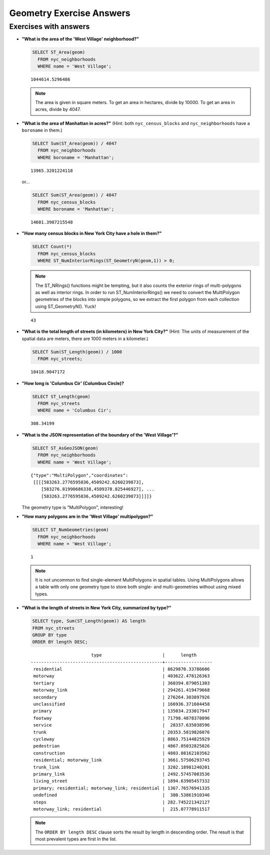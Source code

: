 .. _geometries_exercise_answers:

Geometry Exercise Answers
=========================


Exercises with answers
----------------------

* **"What is the area of the 'West Village' neighborhood?"**

  .. code-block:: sql

    SELECT ST_Area(geom)
      FROM nyc_neighborhoods
      WHERE name = 'West Village';

  ::

    1044614.5296486

  .. note::

    The area is given in square meters. To get an area in hectares, divide by 10000. To get an area in acres, divide by 4047.

* **"What is the area of Manhattan in acres?"** (Hint: both ``nyc_census_blocks`` and ``nyc_neighborhoods`` have a ``boroname`` in them.)

  .. code-block:: sql

    SELECT Sum(ST_Area(geom)) / 4047
      FROM nyc_neighborhoods
      WHERE boroname = 'Manhattan';

  ::

    13965.3201224118

  or...

  .. code-block:: sql

    SELECT Sum(ST_Area(geom)) / 4047
      FROM nyc_census_blocks
      WHERE boroname = 'Manhattan';

  ::

    14601.3987215548


* **"How many census blocks in New York City have a hole in them?"**

  .. code-block:: sql

    SELECT Count(*)
      FROM nyc_census_blocks
      WHERE ST_NumInteriorRings(ST_GeometryN(geom,1)) > 0;

  .. note::

    The ST_NRings() functions might be tempting, but it also counts the exterior rings of multi-polygons as well as interior rings.  In order to run ST_NumInteriorRings() we need to convert the MultiPolygon geometries of the blocks into simple polygons, so we extract the first polygon from each collection using ST_GeometryN(). Yuck!

  ::

    43

* **"What is the total length of streets (in kilometers) in New York City?"** (Hint: The units of measurement of the spatial data are meters, there are 1000 meters in a kilometer.)

  .. code-block:: sql

    SELECT Sum(ST_Length(geom)) / 1000
      FROM nyc_streets;

  ::

    10418.9047172

* **"How long is 'Columbus Cir' (Columbus Circle)?**

  .. code-block:: sql

    SELECT ST_Length(geom)
      FROM nyc_streets
      WHERE name = 'Columbus Cir';

  ::

    308.34199

* **"What is the JSON representation of the boundary of the 'West Village'?"**

  .. code-block:: sql

    SELECT ST_AsGeoJSON(geom)
      FROM nyc_neighborhoods
      WHERE name = 'West Village';

  ::

    {"type":"MultiPolygon","coordinates":
     [[[[583263.2776595836,4509242.6260239873],
        [583276.81990686338,4509378.825446927], ...
        [583263.2776595836,4509242.6260239873]]]]}

  The geometry type is "MultiPolygon", interesting!

* **"How many polygons are in the 'West Village' multipolygon?"**

  .. code-block:: sql

    SELECT ST_NumGeometries(geom)
      FROM nyc_neighborhoods
      WHERE name = 'West Village';

  ::

    1

  .. note::

    It is not uncommon to find single-element MultiPolygons in spatial tables. Using MultiPolygons allows a table with only one geometry type to store both single- and multi-geometries without using mixed types.


* **"What is the length of streets in New York City, summarized by type?"**

  .. code-block:: sql

    SELECT type, Sum(ST_Length(geom)) AS length
    FROM nyc_streets
    GROUP BY type
    ORDER BY length DESC;

  ::

                           type                       |      length
    --------------------------------------------------+------------------
     residential                                      | 8629870.33786606
     motorway                                         | 403622.478126363
     tertiary                                         | 360394.879051303
     motorway_link                                    | 294261.419479668
     secondary                                        | 276264.303897926
     unclassified                                     | 166936.371604458
     primary                                          | 135034.233017947
     footway                                          | 71798.4878378096
     service                                          |  28337.635038596
     trunk                                            | 20353.5819826076
     cycleway                                         | 8863.75144825929
     pedestrian                                       | 4867.05032825026
     construction                                     | 4803.08162103562
     residential; motorway_link                       | 3661.57506293745
     trunk_link                                       | 3202.18981240201
     primary_link                                     | 2492.57457083536
     living_street                                    | 1894.63905457332
     primary; residential; motorway_link; residential | 1367.76576941335
     undefined                                        |  380.53861910346
     steps                                            | 282.745221342127
     motorway_link; residential                       |  215.07778911517


  .. note::

    The ``ORDER BY length DESC`` clause sorts the result by length in descending order. The result is that most prevalent types are first in the list.
